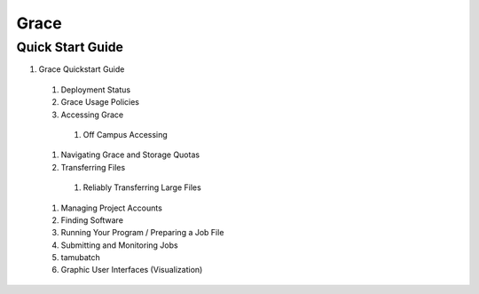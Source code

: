 .. _grace:

Grace
=====

Quick Start Guide
-----------------
#. Grace Quickstart Guide
  #. Deployment Status
  #. Grace Usage Policies
  #. Accessing Grace
    #. Off Campus Accessing
  #. Navigating Grace and Storage Quotas
  #. Transferring Files
    #. Reliably Transferring Large Files
  #. Managing Project Accounts
  #. Finding Software
  #. Running Your Program / Preparing a Job File
  #. Submitting and Monitoring Jobs
  #. tamubatch
  #. Graphic User Interfaces (Visualization)

